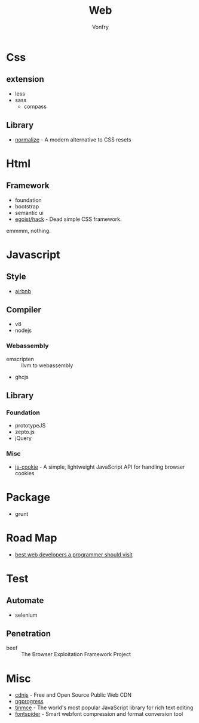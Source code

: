 #+TITLE: Web
#+AUTHOR: Vonfry

* Css

** extension
   - less
   - sass
       - compass
** Library
   - [[https://github.com/necolas/normalize.css][normalize]] - A modern alternative to CSS resets

* Html
** Framework
  - foundation
  - bootstrap
  - semantic ui
  - [[https://github.com/egoist/hack][egoist/hack]] - Dead simple CSS framework.
  emmmm, nothing.

* Javascript

** Style
   - [[https://github.com/airbnb/javascript][airbnb]]

** Compiler
   - v8
   - nodejs

*** Webassembly
    - emscripten :: llvm to webassembly
    - ghcjs

** Library
*** Foundation
    - prototypeJS
    - zepto.js
    - jQuery
*** Misc
   - [[https://github.com/js-cookie/js-cookie][js-cookie]] - A simple, lightweight JavaScript API for handling browser cookies

* Package
  - grunt

* Road Map
  - [[https://github.com/sdmg15/Best-websites-a-programmer-should-visit][best web developers a programmer should visit]]

* Test
** Automate
   - selenium

** Penetration
   - beef :: The Browser Exploitation Framework Project

* Misc
  - [[https://cdnjs.com/][cdnjs]] - Free and Open Source Public Web CDN
  - [[https://github.com/rstacruz/nprogressv][ngprogress]]
  - [[https://github.com/tinymce/tinymce][tinmce]] - The world's most popular JavaScript library for rich text editing
  - [[https://github.com/aui/font-spider][fontspider]] - Smart webfont compression and format conversion tool
